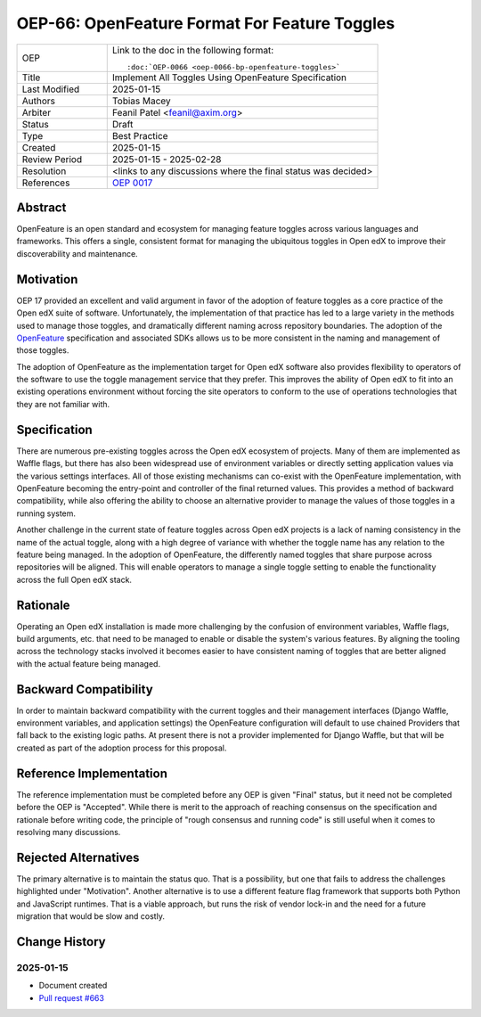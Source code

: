 .. _pep_based_template:

.. Below is the display in the left sidebar on RTD. Please omit leading 0's

OEP-66: OpenFeature Format For Feature Toggles
##############################################

.. This OEP template is based on Python's PEP standard.

.. list-table::
   :widths: 25 75

   * - OEP
     - Link to the doc in the following format::

        :doc:`OEP-0066 <oep-0066-bp-openfeature-toggles>`

   * - Title
     - Implement All Toggles Using OpenFeature Specification
   * - Last Modified
     - 2025-01-15
   * - Authors
     - Tobias Macey
   * - Arbiter
     - Feanil Patel <feanil@axim.org>
   * - Status
     - Draft
   * - Type
     - Best Practice
   * - Created
     - 2025-01-15
   * - Review Period
     - 2025-01-15 - 2025-02-28
   * - Resolution
     - <links to any discussions where the final status was decided>
   * - References
     - `OEP 0017 <https://open-edx-proposals.readthedocs.io/en/latest/best-practices/oep-0017-bp-feature-toggles.html>`_

Abstract
********

OpenFeature is an open standard and ecosystem for managing feature toggles across
various languages and frameworks. This offers a single, consistent format for managing
the ubiquitous toggles in Open edX to improve their discoverability and maintenance.

Motivation
**********

OEP 17 provided an excellent and valid argument in favor of the adoption of feature
toggles as a core practice of the Open edX suite of software. Unfortunately, the
implementation of that practice has led to a large variety in the methods used to manage
those toggles, and dramatically different naming across repository boundaries. The
adoption of the `OpenFeature <https://openfeature.dev/>`_ specification and associated
SDKs allows us to be more consistent in the naming and management of those toggles.

The adoption of OpenFeature as the implementation target for Open edX software also
provides flexibility to operators of the software to use the toggle management service
that they prefer. This improves the ability of Open edX to fit into an existing
operations environment without forcing the site operators to conform to the use of
operations technologies that they are not familiar with.

Specification
*************

There are numerous pre-existing toggles across the Open edX ecosystem of projects. Many
of them are implemented as Waffle flags, but there has also been widespread use of
environment variables or directly setting application values via the various settings
interfaces. All of those existing mechanisms can co-exist with the OpenFeature
implementation, with OpenFeature becoming the entry-point and controller of the final
returned values. This provides a method of backward compatibility, while also offering
the ability to choose an alternative provider to manage the values of those toggles in a
running system.

Another challenge in the current state of feature toggles across Open edX projects is a
lack of naming consistency in the name of the actual toggle, along with a high degree of
variance with whether the toggle name has any relation to the feature being managed. In
the adoption of OpenFeature, the differently named toggles that share purpose across
repositories will be aligned. This will enable operators to manage a single toggle
setting to enable the functionality across the full Open edX stack.

Rationale
*********

Operating an Open edX installation is made more challenging by the confusion of
environment variables, Waffle flags, build arguments, etc. that need to be managed to
enable or disable the system's various features. By aligning the tooling across the
technology stacks involved it becomes easier to have consistent naming of toggles that
are better aligned with the actual feature being managed.

Backward Compatibility
**********************

In order to maintain backward compatibility with the current toggles and their
management interfaces (Django Waffle, environment variables, and application settings)
the OpenFeature configuration will default to use chained Providers that fall back to
the existing logic paths. At present there is not a provider implemented for Django
Waffle, but that will be created as part of the adoption process for this proposal.

Reference Implementation
************************

The reference implementation must be completed before any OEP is given "Final"
status, but it need not be completed before the OEP is "Accepted". While there is
merit to the approach of reaching consensus on the specification and rationale
before writing code, the principle of "rough consensus and running code" is
still useful when it comes to resolving many discussions.

Rejected Alternatives
*********************

The primary alternative is to maintain the status quo. That is a possibility, but one
that fails to address the challenges highlighted under "Motivation". Another alternative
is to use a different feature flag framework that supports both Python and JavaScript
runtimes. That is a viable approach, but runs the risk of vendor lock-in and the need
for a future migration that would be slow and costly.

Change History
**************

2025-01-15
==========

* Document created
* `Pull request #663 <https://github.com/openedx/open-edx-proposals/pull/663>`_
